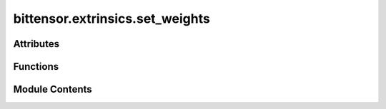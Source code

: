 bittensor.extrinsics.set_weights
================================

.. py:module:: bittensor.extrinsics.set_weights


Attributes
----------

.. autoapisummary::

   bittensor.extrinsics.set_weights.logger


Functions
---------

.. autoapisummary::

   bittensor.extrinsics.set_weights.set_weights_extrinsic


Module Contents
---------------

.. py:data:: logger

.. py:function:: set_weights_extrinsic(subtensor, wallet, netuid, uids, weights, version_key = 0, wait_for_inclusion = False, wait_for_finalization = False, prompt = False)

   Sets the given weights and values on chain for wallet hotkey account.

   :param subtensor: Subtensor endpoint to use.
   :type subtensor: bittensor.subtensor
   :param wallet: Bittensor wallet object.
   :type wallet: bittensor.wallet
   :param netuid: The ``netuid`` of the subnet to set weights for.
   :type netuid: int
   :param uids: The ``uint64`` uids of destination neurons.
   :type uids: Union[NDArray[np.int64], torch.LongTensor, list]
   :param weights: The weights to set. These must be ``float`` s and correspond to the passed ``uid`` s.
   :type weights: Union[NDArray[np.float32], torch.FloatTensor, list]
   :param version_key: The version key of the validator.
   :type version_key: int
   :param wait_for_inclusion: If set, waits for the extrinsic to enter a block before returning ``true``, or returns ``false`` if the extrinsic fails to enter the block within the timeout.
   :type wait_for_inclusion: bool
   :param wait_for_finalization: If set, waits for the extrinsic to be finalized on the chain before returning ``true``, or returns ``false`` if the extrinsic fails to be finalized within the timeout.
   :type wait_for_finalization: bool
   :param prompt: If ``true``, the call waits for confirmation from the user before proceeding.
   :type prompt: bool

   :returns:     Flag is ``true`` if extrinsic was finalized or included in the block. If we did not wait for finalization / inclusion, the response is ``true``.
   :rtype: success (bool)


